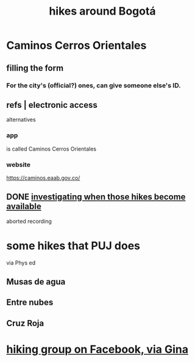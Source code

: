 :PROPERTIES:
:ID:       63143900-40d2-42c5-8b76-4f5cb7713333
:END:
#+title: hikes around Bogotá
* Caminos Cerros Orientales
** filling the form
*** For the city's (official?) ones, can give someone else's ID.
** refs | electronic access
   alternatives
*** app
    is called Caminos Cerros Orientales
*** website
    https://caminos.eaab.gov.co/
** DONE [[id:067cac8b-92b3-4936-bfd6-cf68fb8a3821][investigating when those hikes become available]]
   aborted recording
* some hikes that PUJ does
  via Phys ed
** Musas de agua
** Entre nubes
** Cruz Roja
* [[id:10059ce9-3703-4f9b-a810-50738eadc9aa][hiking group on Facebook, via Gina]]
